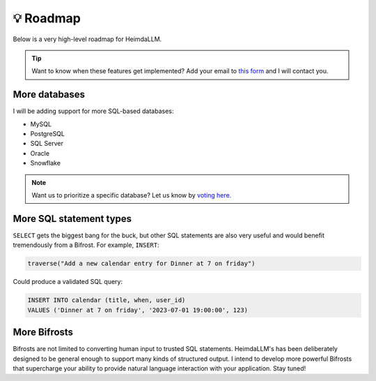 💡 Roadmap
==========

Below is a very high-level roadmap for HeimdaLLM.

.. TIP::

    Want to know when these features get implemented? Add your email to `this form
    <https://forms.gle/r3HjMPXBYwNjxANp7>`_ and I will contact you.

More databases
**************

I will be adding support for more SQL-based databases:

* MySQL
* PostgreSQL
* SQL Server
* Oracle
* Snowflake

.. NOTE::

    Want us to prioritize a specific database? Let us know by `voting here.
    <https://github.com/amoffat/HeimdaLLM/discussions/2>`_


More SQL statement types
************************

``SELECT`` gets the biggest bang for the buck, but other SQL statements are also very
useful and would benefit tremendously from a Bifrost. For example, ``INSERT``:

.. code-block:: python

    traverse("Add a new calendar entry for Dinner at 7 on friday")

Could produce a validated SQL query:

.. code-block:: sql

    INSERT INTO calendar (title, when, user_id)
    VALUES ('Dinner at 7 on friday', '2023-07-01 19:00:00', 123)

More Bifrosts
*************

Bifrosts are not limited to converting human input to trusted SQL statements.
HeimdaLLM's has been deliberately designed to be general enough to support many kinds
of structured output. I intend to develop more powerful Bifrosts that supercharge your
ability to provide natural language interaction with your application. Stay tuned!